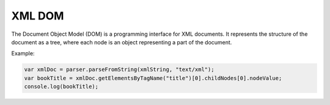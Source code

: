 XML DOM
========

The Document Object Model (DOM) is a programming interface for XML documents. It represents the structure of the document as a tree, where each node is an object representing a part of the document.

Example:

.. code-block:: javascript

   var xmlDoc = parser.parseFromString(xmlString, "text/xml");
   var bookTitle = xmlDoc.getElementsByTagName("title")[0].childNodes[0].nodeValue;
   console.log(bookTitle);
